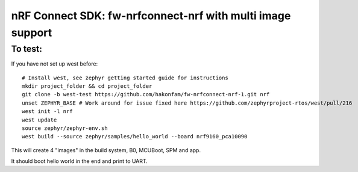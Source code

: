 nRF Connect SDK: fw-nrfconnect-nrf with multi image support
############################################################

To test:
********

If you have not set up west before:
::
  # Install west, see zephyr getting started guide for instructions
  mkdir project_folder && cd project_folder
  git clone -b west-test https://github.com/hakonfam/fw-nrfconnect-nrf-1.git nrf
  unset ZEPHYR_BASE # Work around for issue fixed here https://github.com/zephyrproject-rtos/west/pull/216
  west init -l nrf
  west update
  source zephyr/zephyr-env.sh
  west build --source zephyr/samples/hello_world --board nrf9160_pca10090


This will create 4 "images" in the build system,
B0, MCUBoot, SPM and app.

It should boot hello world in the end and print to UART.
